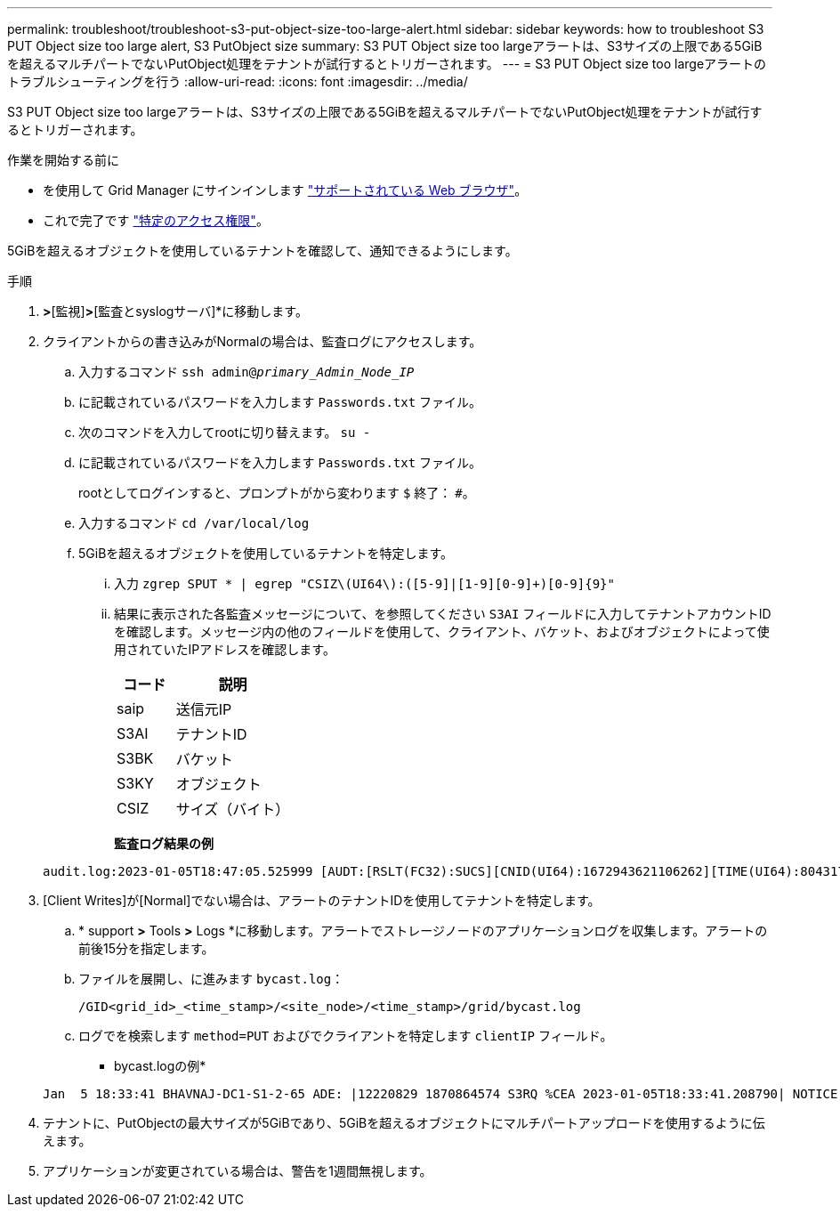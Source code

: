 ---
permalink: troubleshoot/troubleshoot-s3-put-object-size-too-large-alert.html 
sidebar: sidebar 
keywords: how to troubleshoot S3 PUT Object size too large alert, S3 PutObject size 
summary: S3 PUT Object size too largeアラートは、S3サイズの上限である5GiBを超えるマルチパートでないPutObject処理をテナントが試行するとトリガーされます。 
---
= S3 PUT Object size too largeアラートのトラブルシューティングを行う
:allow-uri-read: 
:icons: font
:imagesdir: ../media/


[role="lead"]
S3 PUT Object size too largeアラートは、S3サイズの上限である5GiBを超えるマルチパートでないPutObject処理をテナントが試行するとトリガーされます。

.作業を開始する前に
* を使用して Grid Manager にサインインします link:../admin/web-browser-requirements.html["サポートされている Web ブラウザ"]。
* これで完了です link:../admin/admin-group-permissions.html["特定のアクセス権限"]。


5GiBを超えるオブジェクトを使用しているテナントを確認して、通知できるようにします。

.手順
. [設定]*>*[監視]*>*[監査とsyslogサーバ]*に移動します。
. クライアントからの書き込みがNormalの場合は、監査ログにアクセスします。
+
.. 入力するコマンド `ssh admin@_primary_Admin_Node_IP_`
.. に記載されているパスワードを入力します `Passwords.txt` ファイル。
.. 次のコマンドを入力してrootに切り替えます。 `su -`
.. に記載されているパスワードを入力します `Passwords.txt` ファイル。
+
rootとしてログインすると、プロンプトがから変わります `$` 終了： `#`。

.. 入力するコマンド `cd /var/local/log`
.. 5GiBを超えるオブジェクトを使用しているテナントを特定します。
+
... 入力 `zgrep SPUT * | egrep "CSIZ\(UI64\):([5-9]|[1-9][0-9]+)[0-9]{9}"`
... 結果に表示された各監査メッセージについて、を参照してください `S3AI` フィールドに入力してテナントアカウントIDを確認します。メッセージ内の他のフィールドを使用して、クライアント、バケット、およびオブジェクトによって使用されていたIPアドレスを確認します。
+
[cols="1a,2a"]
|===
| コード | 説明 


| saip  a| 
送信元IP



| S3AI  a| 
テナントID



| S3BK  a| 
バケット



| S3KY  a| 
オブジェクト



| CSIZ  a| 
サイズ（バイト）

|===
+
*監査ログ結果の例*

+
[listing]
----
audit.log:2023-01-05T18:47:05.525999 [AUDT:[RSLT(FC32):SUCS][CNID(UI64):1672943621106262][TIME(UI64):804317333][SAIP(IPAD):"10.96.99.127"][S3AI(CSTR):"93390849266154004343"][SACC(CSTR):"bhavna"][S3AK(CSTR):"06OX85M40Q90Y280B7YT"][SUSR(CSTR):"urn:sgws:identity::93390849266154004343:root"][SBAI(CSTR):"93390849266154004343"][SBAC(CSTR):"bhavna"][S3BK(CSTR):"test"][S3KY(CSTR):"large-object"][CBID(UI64):0x077EA25F3B36C69A][UUID(CSTR):"A80219A2-CD1E-466F-9094-B9C0FDE2FFA3"][CSIZ(UI64):6040000000][MTME(UI64):1672943621338958][AVER(UI32):10][ATIM(UI64):1672944425525999][ATYP(FC32):SPUT][ANID(UI32):12220829][AMID(FC32):S3RQ][ATID(UI64):4333283179807659119]]
----




. [Client Writes]が[Normal]でない場合は、アラートのテナントIDを使用してテナントを特定します。
+
.. * support *>* Tools *>* Logs *に移動します。アラートでストレージノードのアプリケーションログを収集します。アラートの前後15分を指定します。
.. ファイルを展開し、に進みます `bycast.log`：
+
`/GID<grid_id>_<time_stamp>/<site_node>/<time_stamp>/grid/bycast.log`

.. ログでを検索します `method=PUT` およびでクライアントを特定します `clientIP` フィールド。
+
* bycast.logの例*

+
[listing]
----
Jan  5 18:33:41 BHAVNAJ-DC1-S1-2-65 ADE: |12220829 1870864574 S3RQ %CEA 2023-01-05T18:33:41.208790| NOTICE   1404 af23cb66b7e3efa5 S3RQ: EVENT_PROCESS_CREATE - connection=1672943621106262 method=PUT name=</test/4MiB-0> auth=<V4> clientIP=<10.96.99.127>
----


. テナントに、PutObjectの最大サイズが5GiBであり、5GiBを超えるオブジェクトにマルチパートアップロードを使用するように伝えます。
. アプリケーションが変更されている場合は、警告を1週間無視します。


